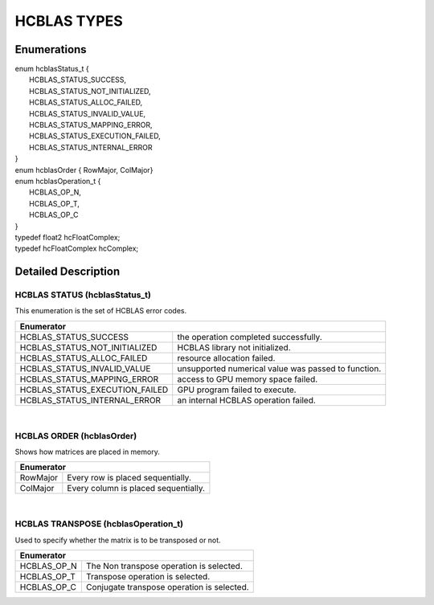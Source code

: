 ############
HCBLAS TYPES
############

Enumerations
^^^^^^^^^^^^

| enum hcblasStatus_t {
|  HCBLAS_STATUS_SUCCESS,
|  HCBLAS_STATUS_NOT_INITIALIZED,  
|  HCBLAS_STATUS_ALLOC_FAILED,     
|  HCBLAS_STATUS_INVALID_VALUE,    
|  HCBLAS_STATUS_MAPPING_ERROR,    
|  HCBLAS_STATUS_EXECUTION_FAILED,
|  HCBLAS_STATUS_INTERNAL_ERROR    
| }
| enum hcblasOrder { RowMajor, ColMajor}
| enum hcblasOperation_t {
|  HCBLAS_OP_N, 
|  HCBLAS_OP_T,  
|  HCBLAS_OP_C   
| }

| typedef float2 hcFloatComplex;
| typedef hcFloatComplex hcComplex;

Detailed Description
^^^^^^^^^^^^^^^^^^^^

HCBLAS STATUS (hcblasStatus_t)
------------------------------

| This enumeration is the set of HCBLAS error codes.
+-------------------------------------+--------------------------------------------------------------------------------+
| Enumerator                                                                                                           |
+=====================================+================================================================================+
| HCBLAS_STATUS_SUCCESS               | the operation completed successfully.                                          |
+-------------------------------------+--------------------------------------------------------------------------------+    
| HCBLAS_STATUS_NOT_INITIALIZED       | HCBLAS library not initialized.                                                |
+-------------------------------------+--------------------------------------------------------------------------------+
| HCBLAS_STATUS_ALLOC_FAILED          | resource allocation failed.                                                    |
+-------------------------------------+--------------------------------------------------------------------------------+
| HCBLAS_STATUS_INVALID_VALUE         | unsupported numerical value was passed to function.                            |
+-------------------------------------+--------------------------------------------------------------------------------+
| HCBLAS_STATUS_MAPPING_ERROR         | access to GPU memory space failed.                                             |
+-------------------------------------+--------------------------------------------------------------------------------+
| HCBLAS_STATUS_EXECUTION_FAILED      | GPU program failed to execute.                                                 |
+-------------------------------------+--------------------------------------------------------------------------------+
| HCBLAS_STATUS_INTERNAL_ERROR        | an internal HCBLAS operation failed.                                           |
+-------------------------------------+--------------------------------------------------------------------------------+

|
HCBLAS ORDER (hcblasOrder)
--------------------------

| Shows how matrices are placed in memory.
+------------+--------------------------------------------------------------------------------+
| Enumerator                                                                                  |
+============+================================================================================+
| RowMajor   | Every row is placed sequentially.                                              |
+------------+--------------------------------------------------------------------------------+    
| ColMajor   | Every column is placed sequentially.                                           |
+------------+--------------------------------------------------------------------------------+

|

HCBLAS TRANSPOSE (hcblasOperation_t)
------------------------------------

| Used to specify whether the matrix is to be transposed or not. 
+----------------+--------------------------------------------------------------------------------+
| Enumerator                                                                                      |
+================+================================================================================+
| HCBLAS_OP_N    |  The Non transpose operation is selected.                                      |
+----------------+--------------------------------------------------------------------------------+    
| HCBLAS_OP_T    |  Transpose operation is selected.                                              |
+----------------+--------------------------------------------------------------------------------+
| HCBLAS_OP_C    |  Conjugate transpose operation is selected.                                    |
+----------------+--------------------------------------------------------------------------------+
